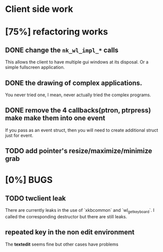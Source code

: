 * Client side work
* [75%] refactoring works
** DONE change the ~nk_wl_impl_*~ calls
   This allows the client to have multiple gui windows at its disposal. Or a
   simple fullscreen application.
** DONE the drawing of complex applications.
   You never tried one, I mean, never actually tried the complex programs.
** DONE remove the 4 callbacks(ptron, ptrpress) make make them into one event
   If you pass as an event struct, then you will need to create additional
   struct just for event.
** TODO add pointer's resize/maximize/minimize grab

* [0%] BUGS
** TODO twclient leak
   There are currently leaks in the use of `xkbcommon` and `wl_get_keyboard`. I
   called the corresponding destructor but there are still leaks.
** repeated key in the non edit environment
   The **textedit** seems fine but other cases have problems
